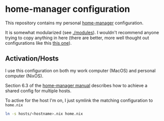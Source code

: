 * home-manager configuration
  
  This repository contains my personal [[https://github.com/nix-community/home-manager][home-manager]] configuration.

  It is somewhat modularized (see [[./modules]]).  I wouldn't recommend
  anyone trying to copy anything in here (there are better, more well
  thought out configurations like this [[https://github.com/kenranunderscore/dotfiles][this one]]).
** Activation/Hosts
   I use this configuration on both my work computer (MacOS) and
   personal computer (NixOS).

   Section 6.3 of the [[https://rycee.gitlab.io/home-manager/][home-manager manual]] describes how to achieve a
   shared config for multiple hosts.

   To active for the host I'm on, I just symlink the matching configuration to =home.nix=


   #+begin_src bash
     ln -s hosts/<hostname>.nix home.nix
   #+end_src
